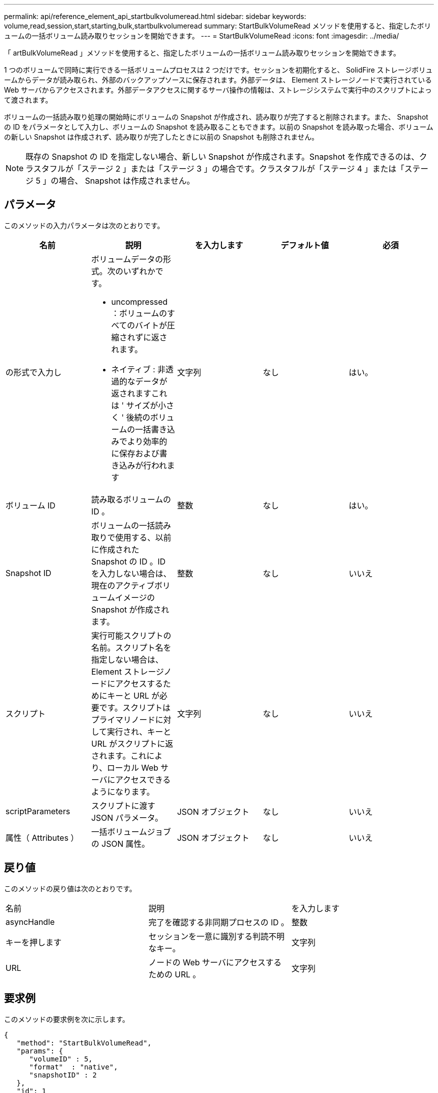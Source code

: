 ---
permalink: api/reference_element_api_startbulkvolumeread.html 
sidebar: sidebar 
keywords: volume,read,session,start,starting,bulk,startbulkvolumeread 
summary: StartBulkVolumeRead メソッドを使用すると、指定したボリュームの一括ボリューム読み取りセッションを開始できます。 
---
= StartBulkVolumeRead
:icons: font
:imagesdir: ../media/


[role="lead"]
「 artBulkVolumeRead 」メソッドを使用すると、指定したボリュームの一括ボリューム読み取りセッションを開始できます。

1 つのボリュームで同時に実行できる一括ボリュームプロセスは 2 つだけです。セッションを初期化すると、 SolidFire ストレージボリュームからデータが読み取られ、外部のバックアップソースに保存されます。外部データは、 Element ストレージノードで実行されている Web サーバからアクセスされます。外部データアクセスに関するサーバ操作の情報は、ストレージシステムで実行中のスクリプトによって渡されます。

ボリュームの一括読み取り処理の開始時にボリュームの Snapshot が作成され、読み取りが完了すると削除されます。また、 Snapshot の ID をパラメータとして入力し、ボリュームの Snapshot を読み取ることもできます。以前の Snapshot を読み取った場合、ボリュームの新しい Snapshot は作成されず、読み取りが完了したときに以前の Snapshot も削除されません。


NOTE: 既存の Snapshot の ID を指定しない場合、新しい Snapshot が作成されます。Snapshot を作成できるのは、クラスタフルが「ステージ 2 」または「ステージ 3 」の場合です。クラスタフルが「ステージ 4 」または「ステージ 5 」の場合、 Snapshot は作成されません。



== パラメータ

このメソッドの入力パラメータは次のとおりです。

|===
| 名前 | 説明 | を入力します | デフォルト値 | 必須 


 a| 
の形式で入力し
 a| 
ボリュームデータの形式。次のいずれかです。

* uncompressed ：ボリュームのすべてのバイトが圧縮されずに返されます。
* ネイティブ : 非透過的なデータが返されますこれは ' サイズが小さく ' 後続のボリュームの一括書き込みでより効率的に保存および書き込みが行われます

 a| 
文字列
 a| 
なし
 a| 
はい。



 a| 
ボリューム ID
 a| 
読み取るボリュームの ID 。
 a| 
整数
 a| 
なし
 a| 
はい。



 a| 
Snapshot ID
 a| 
ボリュームの一括読み取りで使用する、以前に作成された Snapshot の ID 。ID を入力しない場合は、現在のアクティブボリュームイメージの Snapshot が作成されます。
 a| 
整数
 a| 
なし
 a| 
いいえ



 a| 
スクリプト
 a| 
実行可能スクリプトの名前。スクリプト名を指定しない場合は、 Element ストレージノードにアクセスするためにキーと URL が必要です。スクリプトはプライマリノードに対して実行され、キーと URL がスクリプトに返されます。これにより、ローカル Web サーバにアクセスできるようになります。
 a| 
文字列
 a| 
なし
 a| 
いいえ



 a| 
scriptParameters
 a| 
スクリプトに渡す JSON パラメータ。
 a| 
JSON オブジェクト
 a| 
なし
 a| 
いいえ



 a| 
属性（ Attributes ）
 a| 
一括ボリュームジョブの JSON 属性。
 a| 
JSON オブジェクト
 a| 
なし
 a| 
いいえ

|===


== 戻り値

このメソッドの戻り値は次のとおりです。

|===


| 名前 | 説明 | を入力します 


 a| 
asyncHandle
 a| 
完了を確認する非同期プロセスの ID 。
 a| 
整数



 a| 
キーを押します
 a| 
セッションを一意に識別する判読不明なキー。
 a| 
文字列



 a| 
URL
 a| 
ノードの Web サーバにアクセスするための URL 。
 a| 
文字列

|===


== 要求例

このメソッドの要求例を次に示します。

[listing]
----
{
   "method": "StartBulkVolumeRead",
   "params": {
      "volumeID" : 5,
      "format"  : "native",
      "snapshotID" : 2
   },
   "id": 1
}
----


== 応答例

このメソッドの応答例を次に示します。

[listing]
----
{
      "id" : 1,
   "result" : {
      "asyncHandle" : 1,
      "key" : "11eed8f086539205beeaadd981aad130",
      "url" : "https://127.0.0.1:44000/"
   }
}
----


== 新規導入バージョン

9.6

